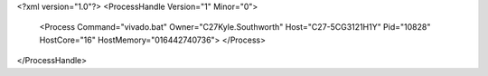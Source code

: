 <?xml version="1.0"?>
<ProcessHandle Version="1" Minor="0">
    <Process Command="vivado.bat" Owner="C27Kyle.Southworth" Host="C27-5CG3121H1Y" Pid="10828" HostCore="16" HostMemory="016442740736">
    </Process>
</ProcessHandle>
